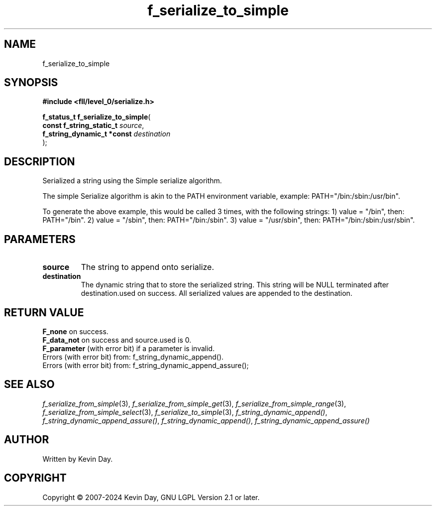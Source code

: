 .TH f_serialize_to_simple "3" "February 2024" "FLL - Featureless Linux Library 0.6.9" "Library Functions"
.SH "NAME"
f_serialize_to_simple
.SH SYNOPSIS
.nf
.B #include <fll/level_0/serialize.h>
.sp
\fBf_status_t f_serialize_to_simple\fP(
    \fBconst f_string_static_t   \fP\fIsource\fP,
    \fBf_string_dynamic_t *const \fP\fIdestination\fP
);
.fi
.SH DESCRIPTION
.PP
Serialized a string using the Simple serialize algorithm.
.PP
The simple Serialize algorithm is akin to the PATH environment variable, example: PATH="/bin:/sbin:/usr/bin".
.PP
To generate the above example, this would be called 3 times, with the following strings: 1) value = "/bin", then: PATH="/bin". 2) value = "/sbin", then: PATH="/bin:/sbin". 3) value = "/usr/sbin", then: PATH="/bin:/sbin:/usr/sbin".
.SH PARAMETERS
.TP
.B source
The string to append onto serialize.

.TP
.B destination
The dynamic string that to store the serialized string. This string will be NULL terminated after destination.used on success. All serialized values are appended to the destination.

.SH RETURN VALUE
.PP
\fBF_none\fP on success.
.br
\fBF_data_not\fP on success and source.used is 0.
.br
\fBF_parameter\fP (with error bit) if a parameter is invalid.
.br
Errors (with error bit) from: f_string_dynamic_append().
.br
Errors (with error bit) from: f_string_dynamic_append_assure();
.SH SEE ALSO
.PP
.nh
.ad l
\fIf_serialize_from_simple\fP(3), \fIf_serialize_from_simple_get\fP(3), \fIf_serialize_from_simple_range\fP(3), \fIf_serialize_from_simple_select\fP(3), \fIf_serialize_to_simple\fP(3), \fIf_string_dynamic_append()\fP, \fIf_string_dynamic_append_assure()\fP, \fIf_string_dynamic_append()\fP, \fIf_string_dynamic_append_assure()\fP
.ad
.hy
.SH AUTHOR
Written by Kevin Day.
.SH COPYRIGHT
.PP
Copyright \(co 2007-2024 Kevin Day, GNU LGPL Version 2.1 or later.
